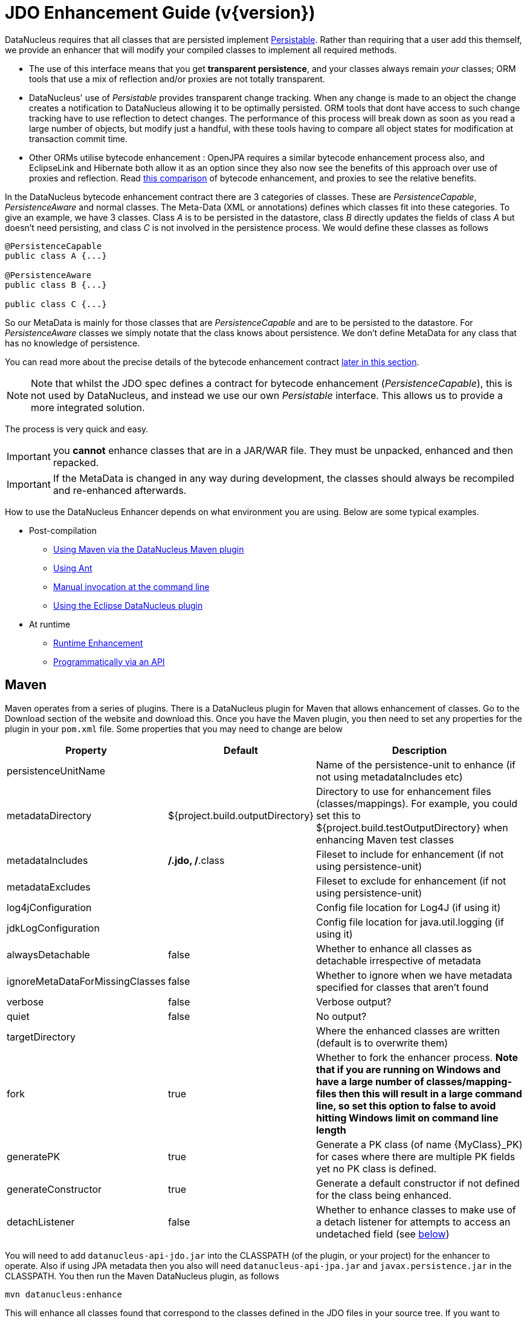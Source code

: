 [[enhancer]]
= JDO Enhancement Guide (v{version})
:_basedir: ../
:_imagesdir: images/
:jdo:


DataNucleus requires that all classes that are persisted implement 
http://www.datanucleus.org/javadocs/core/5.0/org/datanucleus/enhancement/Persistable.html[Persistable].
Rather than requiring that a user add this themself, we provide an enhancer that will modify your compiled classes to implement all required methods.

* The use of this interface means that you get *transparent persistence*, and your classes always remain _your_ classes; ORM tools that use a mix of 
reflection and/or proxies are not totally transparent.
* DataNucleus' use of _Persistable_ provides transparent change tracking. When any change is made to an object the change creates a notification to 
DataNucleus allowing it to be optimally persisted. ORM tools that dont have access to such change tracking have to use reflection to detect changes. 
The performance of this process will break down as soon as you read a large number of objects, but modify just a handful, with these tools having to 
compare all object states for modification at transaction commit time.
* Other ORMs utilise bytecode enhancement : OpenJPA requires a similar bytecode enhancement process also, and EclipseLink and Hibernate both allow it as an 
option since they also now see the benefits of this approach over use of proxies and reflection. 
Read http://blog.bolkey.com/2009/05/hibernate-datanucleus-r1/[this comparison] of bytecode enhancement, and proxies to see the relative benefits.

In the DataNucleus bytecode enhancement contract there are 3 categories of classes. 
These are _PersistenceCapable_, _PersistenceAware_ and normal classes. The Meta-Data (XML or annotations) defines which classes fit into these categories. 
To give an example, we have 3 classes. Class _A_ is to be persisted in the datastore, class _B_ directly updates the fields of class _A_ 
but doesn't need persisting, and class _C_ is not involved in the persistence process. We would define these classes as follows

[source,java]
-----
@PersistenceCapable
public class A {...}

@PersistenceAware
public class B {...}

public class C {...}
-----

So our MetaData is mainly for those classes that are _PersistenceCapable_ and are to be persisted to the datastore.
For _PersistenceAware_ classes we simply notate that the class knows about persistence. 
We don't define MetaData for any class that has no knowledge of persistence.

You can read more about the precise details of the bytecode enhancement contract link:#enhancement_contract[later in this section].

NOTE: Note that whilst the JDO spec defines a contract for bytecode enhancement (_PersistenceCapable_), this is not used by DataNucleus, 
and instead we use our own _Persistable_ interface. This allows us to provide a more integrated solution.

The process is very quick and easy.


IMPORTANT: you *cannot* enhance classes that are in a JAR/WAR file. They must be unpacked, enhanced and then repacked.


IMPORTANT: If the MetaData is changed in any way during development, the classes should always be recompiled and re-enhanced afterwards.


How to use the DataNucleus Enhancer depends on what environment you are using. Below are some typical examples. 

* Post-compilation
** link:#maven[Using Maven via the DataNucleus Maven plugin]
** link:#ant[Using Ant]
** link:#manual[Manual invocation at the command line]
** link:tools.html#eclipse[Using the Eclipse DataNucleus plugin]
* At runtime
** link:#runtime[Runtime Enhancement]
** link:#api[Programmatically via an API]


[[maven]]
== Maven

Maven operates from a series of plugins. There is a DataNucleus plugin for Maven that allows enhancement of classes. 
Go to the Download section of the website and download this. Once you have the Maven plugin, you then need to set any properties for the 
plugin in your `pom.xml` file. Some properties that you may need to change are below

[cols="1,1,3", options="header"]
|===
|Property
|Default
|Description

|persistenceUnitName
|
|Name of the persistence-unit to enhance (if not using metadataIncludes etc)

|metadataDirectory
|${project.build.outputDirectory}
|Directory to use for enhancement files (classes/mappings).
For example, you could set this to ${project.build.testOutputDirectory} when enhancing Maven test classes

|metadataIncludes
|**/*.jdo, **/*.class
|Fileset to include for enhancement (if not using persistence-unit)

|metadataExcludes
|
|Fileset to exclude for enhancement (if not using persistence-unit)

|log4jConfiguration
|
|Config file location for Log4J (if using it)

|jdkLogConfiguration
|
|Config file location for java.util.logging (if using it)

|alwaysDetachable
|false
|Whether to enhance all classes as detachable irrespective of metadata

|ignoreMetaDataForMissingClasses
|false
|Whether to ignore when we have metadata specified for classes that aren't found

|verbose
|false
|Verbose output?

|quiet
|false
|No output?

|targetDirectory
|
|Where the enhanced classes are written (default is to overwrite them)

|fork
|true
|Whether to fork the enhancer process.
*Note that if you are running on Windows and have a large number of classes/mapping-files then this will result in a large command line, 
so set this option to false to avoid hitting Windows limit on command line length*

|generatePK
|true
|Generate a PK class (of name {MyClass}_PK) for cases where there are multiple PK fields yet no PK class is defined.

|generateConstructor
|true
|Generate a default constructor if not defined for the class being enhanced.

|detachListener
|false
|Whether to enhance classes to make use of a detach listener for attempts to access an undetached field (see link:#detachlistener[below])
|===

You will need to add `datanucleus-api-jdo.jar` into the CLASSPATH (of the plugin, or your project) for the enhancer to operate. 
Also if using JPA metadata then you also will need `datanucleus-api-jpa.jar` and `javax.persistence.jar` in the CLASSPATH.
You then run the Maven DataNucleus plugin, as follows

-----
mvn datanucleus:enhance
-----

This will enhance all classes found that correspond to the classes defined in the JDO files in your source tree. 
If you want to check the current status of enhancement you can also type

-----
mvn datanucleus:enhance-check
-----

Or alternatively, you could add the following to your POM so that enhancement is automatically performed after compilation

[source,xml]
-----
<build>
    ...
    <plugins>
        <plugin>
            <groupId>org.datanucleus</groupId>
            <artifactId>datanucleus-maven-plugin</artifactId>
            <version>5.0.2</version>
            <configuration>
                <log4jConfiguration>${basedir}/log4j.properties</log4jConfiguration>
                <verbose>true</verbose>
            </configuration>
            <executions>
                <execution>
                    <phase>process-classes</phase>
                    <goals>
                        <goal>enhance</goal>
                    </goals>
                </execution>
            </executions>
        </plugin>
    </plugins>
    ...
</build>
-----

If you wanted to enhance test classes as well, then use two executions

[source,xml]
-----
<build>
    ...
    <plugins>
        <plugin>
            <groupId>org.datanucleus</groupId>
            <artifactId>datanucleus-maven-plugin</artifactId>
            <version>5.0.0-release</version>
            <configuration>
                <log4jConfiguration>${basedir}/log4j.properties</log4jConfiguration>
                <verbose>true</verbose>
            </configuration>
            <executions>
                <execution>
                    <id>process-classes</id>
                    <phase>process-classes</phase>
                    <goals>
                        <goal>enhance</goal>
                    </goals>
                </execution>
                <execution>
                    <id>process-test-classes</id>
                    <phase>process-test-classes</phase>
                    <goals>
                        <goal>enhance</goal>
                    </goals>
                    <configuration>
                        <metadataDirectory>${project.build.testOutputDirectory}</metadataDirectory>
                    </configuration>
                </execution>
	</executions>
        </plugin>
    </plugins>
    ...
</build>
-----

Please refer to the link:tools.html#maven[Maven JDO guide] for more details.


[[ant]]
== Ant

Ant provides a powerful framework for performing tasks, and DataNucleus provides an Ant task to enhance classes.
You need to make sure that the `datanucleus-core.jar`, `datanucleus-api-jdo.jar`, `log4j.jar` (optional),
and `javax.jdo.jar` are in your CLASSPATH.
If using JPA metadata then you will also need `javax.persistence.jar` and `datanucleus-api-jpa.jar` in the CLASSPATH.
In the DataNucleus Enhancer Ant task, the following parameters are available

[cols="1,2,1", options="header"]
|===
|Parameter
|Description
|values

|dir
|Optional. Directory containing the JDO (class/metadata) files to use for enhancing. 
Uses ant build file directory if the parameter is not specified.
|

|destination
|Optional. Defining a directory where enhanced classes will be written. If omitted, the original classes are updated.
|

|alwaysDetachable
|Optional. Whether to enhance all classes as detachable irrespective of metadata
|

|ignoreMetaDataForMissingClasses
|Optional. Whether to ignore when we have metadata specified for classes that aren't found
|

|persistenceUnit
|Optional. Defines the "persistence-unit" to enhance.
|

|checkonly
|Whether to just check the classes for enhancement status. Will respond for each class with 
"ENHANCED" or "NOT ENHANCED". *This will disable the enhancement process and just perform these checks.*
|true, *false*

|verbose
|Whether to have verbose output.
|true, *false*

|quiet
|Whether to have no output.
|true, *false*

|generatePK
|Whether to generate PK classes as required.
|*true*, false

|generateConstructor
|Whether to generate a default constructor as required.
|*true*, false

|detachListener
|Whether to enhance classes to make use of a detach listener for attempts to access an undetached field (see link:#detachlistener[below])
|*false*, true

|filesuffixes
|Optional. Suffixes to accept for the input files. The Enhancer Ant Task will scan for the files having these suffixes under the directory specified by _dir_ option. 
The value can include comma-separated list of suffixes. If using annotations you can have "class" included as a valid suffix here or use the _fileset_.
|*jdo*

|fileset
|Optional. Defines the files to accept as the input files. Fileset enables finer control to which classes / metadata files are accepted to enhanced. 
If one or more files are found in the fileset, the Enhancer Ant Task will not scan for additional files defined by the option _filesuffixes_. 
For more information on defining a fileset, see the Apache Ant Manual for FileSet
|

|if
|Optional. The name of a property that must be set in order to the Enhancer Ant Task to execute.
|
|===

The enhancer task extends the Apache Ant Java task, thus all parameters available to the Java task are also available to the enhancer task.


So you could define something _like_ the following, setting up the parameters *enhancer.classpath*, *jdo.file.dir*, and *log4j.config.file* to suit your situation 
(the *jdo.file.dir* is a directory containing the JDO files defining the classes to be enhanced). 
The classes specified by the XML Meta-Data files, together with the XML Meta-Data files *must be* in the CLASSPATH 

NOTE: A CLASSPATH should contain a set of JAR's, and a set of directories. It should NOT explictly include
class files, and should NOT include parts of the package names. If in doubt please consult a Java book.


[source,xml]
-----
<target name="enhance" description="DataNucleus enhancement">
    <taskdef name="datanucleusenhancer" classpathref="enhancer.classpath" classname="org.datanucleus.enhancer.EnhancerTask" />
    <datanucleusenhancer classpathref="enhancer.classpath" dir="${jdo.file.dir}" failonerror="true" verbose="true">
        <jvmarg line="-Dlog4j.configuration=${log4j.config.file}"/>
    </datanucleusenhancer>
</target>
-----

You can also define the files to be enhanced using a *fileset*. 
When a *fileset* is defined, the Enhancer Ant Task will not scan for additional files, and the option _filesuffixes_ is ignored.

[source,xml]
-----
<target name="enhance" description="DataNucleus enhancement">
    <taskdef name="datanucleusenhancer" classpathref="enhancer.classpath" classname="org.datanucleus.enhancer.EnhancerTask" />
    <datanucleusenhancer dir="${jdo.file.dir}" failonerror="true" verbose="true">
        <fileset dir="${classes.dir}">
            <include name="**/*.jdo"/>
            <include name="**/acme/annotated/persistentclasses/*.class"/>
        </fileset>
        <classpath>
            <path refid="enhancer.classpath"/>
        </classpath>
    </datanucleusenhancer>
</target>
-----

You can disable the enhancement execution upon the existence of a property with the usage of the _if_ parameter.

[source,xml]
-----
<target name="enhance" description="DataNucleus enhancement">
    <taskdef name="datanucleusenhancer" classpathref="enhancer.classpath" classname="org.datanucleus.enhancer.EnhancerTask" if="aPropertyName"/>
    <datanucleusenhancer classpathref="enhancer.classpath" dir="${jdo.file.dir}" failonerror="true" verbose="true">
        <jvmarg line="-Dlog4j.configuration=${log4j.config.file}"/>
    </datanucleusenhancer>
</target>
-----


[[manual]]
== Manually

If you are building your application manually and want to enhance your classes you follow the instructions in this section. 
You invoke the enhancer as follows

-----
java -cp classpath  org.datanucleus.enhancer.DataNucleusEnhancer [options] [mapping-files] [class-files]
    where options can be
        -pu {persistence-unit-name} : Name of a "persistence-unit" to enhance the classes for
        -dir {directory-name} : Name of a directory that contains all model classes/mapping-files to enhance
        -d {target-dir-name} : Write the enhanced classes to the specified directory
        -checkonly : Just check the classes for enhancement status
        -v : verbose output
        -q : quiet mode (no output, overrides verbose flag too)
        -alwaysDetachable : enhance all classes as detachable irrespective of metadata
        -ignoreMetaDataForMissingClasses : ignore classes that have defined metadata but are missing
        -generatePK {flag} : generate any PK classes where needed 
                             ({flag} should be true or false - default=true)
        -generateConstructor {flag} : generate default constructor where needed 
                             ({flag} should be true or false - default=true)
        -detachListener {flag} : see link:#detachlistener[below] (set to true if required)

    where "mapping-files" and "class-files" are provided when not enhancing a persistence-unit, 
        and give the paths to the mapping files and class-files that define the classes being enhanced.

    where classpath must contain the following
        datanucleus-core.jar
        datanucleus-api-jdo.jar
        javax.jdo.jar
        log4j.jar (optional)
        javax.persistence.jar (optional - if using JPA metadata)
        datanucleus-api-jpa.jar (optional - if using JPA metadata)
        your classes
        your meta-data files
-----

The input to the enhancer should be _either_ a set of MetaData/class files _or_ the name of the "persistence-unit" to enhance. 
In the first option, if any classes have annotations then they must be specified. All classes and MetaData files should be in the CLASSPATH when enhancing. 
To give an example of how you would invoke the enhancer

[source,bash]
-----
# Linux/Unix :
java -cp target/classes:lib/datanucleus-core.jar:lib/javax.jdo.jar:lib/datanucleus-api-jdo.jar:lib/log4j.jar
     -Dlog4j.configuration=file:log4j.properties
     org.datanucleus.enhancer.DataNucleusEnhancer
     **/*.jdo

# Windows :
java -cp target\classes;lib\datanucleus-core.jar;lib\javax.jdo.jar;lib\datanucleus-api-jdo.jar;lib\log4j.jar
     -Dlog4j.configuration=file:log4j.properties
     org.datanucleus.enhancer.DataNucleusEnhancer
     target/classes/org/mydomain/mypackage1/package.jdo

[should all be on same line. Shown like this for clarity]
-----

So you pass in your JDO MetaData files (and/or the class files wihich use annotations) as the final  argument(s) in the list, and include the respective JAR's in the classpath (-cp).
The enhancer responds as follows

-----
DataNucleus Enhancer (version 5.0.1) for API "JDO"

DataNucleus Enhancer : Classpath
>>  /home/andy/work/myproject/target/classes
>>  /home/andy/work/myproject/lib/log4j.jar
>>  /home/andy/work/myproject/lib/javax.jdo.jar
>>  /home/andy/work/myproject/lib/datanucleus-core.jar
>>  /home/andy/work/myproject/lib/datanucleus-api-jdo.jar

ENHANCED (persistable): org.mydomain.mypackage1.Pack
ENHANCED (persistable): org.mydomain.mypackage1.Card
DataNucleus Enhancer completed with success for 2 classes. Timings : input=422 ms, enhance=490 ms, total=912 ms.
     ... Consult the log for full details
-----

If you have errors here relating to "Log4J" then you must fix these first. 
If you receive no output about which class was ENHANCED then you should look in the DataNucleus enhancer log for errors. 
The enhancer performs much error checking on the validity of the passed MetaData and the majority of errors are caught at this point. 
You can also use the DataNucleus Enhancer to check whether classes are enhanced. 
To invoke the enhancer in this mode you specify the *checkonly* flag. This will return a list of the classes, stating whether each class is enhanced for persistence under JDO or not. 
The classes need to be in the CLASSPATH. 
NOTE: A CLASSPATH should contain a set of JAR's, and a set of directories. It should NOT explictly include class files, and should NOT include parts of the package names. If in doubt please consult a Java book).


[[runtime]]
== Runtime Enhancement

To enable runtime enhancement, the _javaagent_ option must be set in the java command line. For example,

-----
java -javaagent:datanucleus-core.jar=-api=JDO Main
-----

The statement above will mean that all classes, when being loaded, will be processed by the ClassFileTransformer (except class in packages "java.*", "javax.*", "org.datanucleus.*").
This means that it can be slow since the MetaData search algorithm will be utilised for each.
To speed this up you can specify an argument to that command specifying the names of package(s) that should be processed (and all others will be ignored). Like this

-----
java -javaagent:datanucleus-core.jar=-api=JDO,mydomain.mypackage1,mydomain.mypackage2 Main
-----


so in this case only classes being loaded that are in _mydomain.mypackage1_ and _mydomain.mypackage2_ will be attempted to be enhanced.

Please take care over the following when using runtime enhancement

* When you have a class with a field of another persistable type, make sure that you mark that field as "persistent" (@Persistent)
since with runtime enhancement at that point the related class is likely not yet enhanced so will likely not be marked as persistent otherwise.
*Be explicit*
* If the agent jar is not found make sure it is specified with an absolute path.
                    


[[api]]
== Programmatic API

You could alternatively programmatively enhance classes from within your application. This is done as follows

[source,java]
-----
import javax.jdo.JDOEnhancer;

JDOEnhancer enhancer = JDOHelper.getEnhancer();
enhancer.setVerbose(true);
enhancer.addPersistenceUnit("MyPersistenceUnit");
enhancer.enhance();
-----

This will look in `META-INF/persistence.xml` and enhance all classes defined by that unit.

NOTE: You will need to load the enhanced version of the class into a different ClassLoader after performing this operation to use them.
See https://github.com/datanucleus/samples-jdo/tree/master/dynamic_api_usage[this guide]


[[enhancement_contract]]
== Enhancement Contract Details

=== Persistable

JDO allows implementations to bytecode-enhance persistable classes to implement some interface to provide them with change tracking etc.
DataNucleus provides its own byte-code enhancer (in the `datanucleus-core.jar`) to enhance users entity classes to implement this _Persistable_ interface.
If we start off with the following class


[source,java]
-----
@Entity
public class MyClass
{
    String field1;
    String field2;
    ...
}
-----

This is bytecode enhanced for JDO to implement
http://www.datanucleus.org/javadocs/core/5.0/org/datanucleus/enhancement/Persistable.html[Persistable], and optionally
http://www.datanucleus.org/javadocs/core/5.0/org/datanucleus/enhancement/Detachable.html[Detachable].
If we simply make the class _Persistable_ then it will look something like this

image:../images/enhancer_persistable.png[]

The example above doesn't show all _Persistable_ methods, but demonstrates that all added methods and fields are prefixed with "dn" to distinguish them from the users own methods and fields. 
Also each persistent field of the class will be given a dnGetXXX, dnSetXXX method so that accesses of these fields are intercepted so that DataNucleus can manage their "dirty" state.

If a class has the _detachable_ attribute set to _true_ then it will also be enhanced to implement _Detachable_ and will look something like this

image:../images/enhancer_detachable.png[]

Again, the example above doesn't show all methods added for the Detachable interface but the main thing to know is that the detached state 
(object id of the datastore object, the version of the datastore object when it was detached, and which fields were detached is stored in "dnDetachedState").
Please see the JDO spec for more details.


=== Byte-Code Enhancement Myths

Some groups (e.g Hibernate) perpetuated arguments against "byte-code enhancement" saying that it was somehow 'evil'. The most common were :-

* _Slows down the code-test cycle_. This is erroneous since you only need to enhance just before test and the provided tools for Ant, Eclipse and Maven all do the enhancement job automatically and rapidly.
* _Is less "lazy" than the proxy approach since you have to load the object as soon as you get a pointer to it_. 
In a 1-1 relation you *have to load* the object then since you would cause issues with null pointers otherwise. 
With 1-N relations you load the elements of the collection/map only when you access them and not the collection/map. Hardly an issue then is it!
* _Fail to detect changes to public fields unless you enhance your client code_. Firstly very few people will be writing code with 
public fields since it is bad practice in an OO design, and secondly, this is why we have "PersistenceAware" classes.


So as you can see, there are no valid reasons against byte-code enhancement, and the pluses are that runtime detection of dirty events on 
objects is much quicker, hence your persistence layer operates faster without any need for iterative reflection-based checks.
The fact is that Hibernate itself also now has a mode whereby you can do bytecode enhancement although not the default mode of Hibernate. 
So maybe it wasn't so evil after all ?


=== Decompilation

Many people will wonder what actually happens to a class upon bytecode enhancement. 
In simple terms the necessary methods and fields are added so as to implement _Persistable_. 
If you want to check this, just use a Java decompiler such as http://jd.benow.ca/[JD]. 
It has a nice GUI allowing you to just select your class to decompile and shows you the source.


[[detachlistener]]
== Detach Listener

By default when you access the field of a detached object the bytecode enhanced class will check if that field is detached and throw a _JDODetachedFieldAccessException_ if it was not detached. 
An alternative to this is to register a listener for such exceptions, and enable use of this listener when enhancing your classes. 
To enhance your classes to do this set the *detachListener* to _true_ and then register the listener like this

[source,java]
-----
org.datanucleus.util.DetachListener.setInstance(myListener);
-----

where _myListener_ is an instance of a class that extends/implements
http://www.datanucleus.org/javadocs/core/latest/org/datanucleus/util/DetachListener.html[_org.datanucleus.util.DetachListener_]


== Use with Scala

DataNucleus can be used easily enough with Scala. Please consult 
https://github.com/frgomes/poc-scala-datanucleus[this proof of concept] provided by a DataNucleus JDO user.

Note also that DataNucleus comes with a `datanucleus-scala` plugin for use at runtime to provide support for some Scala concepts.

